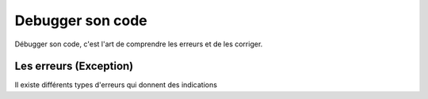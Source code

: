 Debugger son code
=================

Débugger son code, c'est l'art de comprendre les erreurs et de les corriger.

Les erreurs (Exception)
-----------------------

Il existe différents types d'erreurs qui donnent des indications